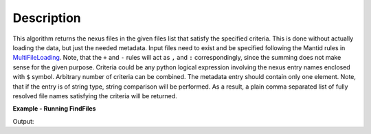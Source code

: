 .. algorithm::

.. summary::

.. alias::

.. properties::

Description
-----------

This algorithm returns the nexus files in the given files list that satisfy the specified criteria.
This is done without actually loading the data, but just the needed metadata.
Input files need to exist and be specified following the Mantid rules in `MultiFileLoading <http://www.mantidproject.org/MultiFileLoading>`_.
Note, that the ``+`` and ``-`` rules will act as ``,`` and ``:`` correspondingly, since the summing does not make sense for the given purpose.
Criteria could be any python logical expression involving the nexus entry names enclosed with ``$`` symbol.
Arbitrary number of criteria can be combined. The metadata entry should contain only one element.
Note, that if the entry is of string type, string comparison will be performed.
As a result, a plain comma separated list of fully resolved file names satisfying the criteria will be returned.

**Example - Running FindFiles**

.. testcode:: ExFindFiles

    res = FindFiles(FileList='INTER00013460,13463,13464.nxs',
                    NexusCriteria='$raw_data_1/duration$ > 1000 or $raw_data_1/good_frames$ > 10000')
    print("res is now a string containing comma separated paths of %i file names that satisfy the criteria" % len(res.split(',')))

Output:

.. testoutput:: ExFindFiles

   res is now a string containing comma separated paths of 2 file names that satisfy the criteria

.. categories::

.. sourcelink::